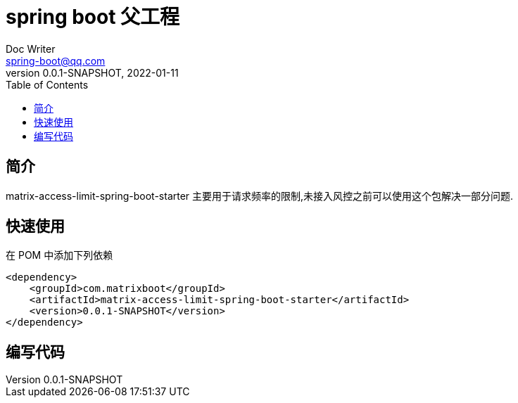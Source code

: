 = spring boot 父工程
Doc Writer <spring-boot@qq.com>
:icons: font
:toc: right
:pdf-themesdir: theme
:pdf-fontsdir: font
:pdf-theme: KaiGenGothicCN
:homepage: https://github.com/miverse/matrix-boot
:sourcedir: matrix-access-limit-spring-boot-starter/src/main/java/com/matrixboot/access/limit
:assetsdir: assets
:imagesdir: {assetsdir}/images
:revnumber: 0.0.1-SNAPSHOT
:revdate: 2022-01-11



== 简介

****

matrix-access-limit-spring-boot-starter 主要用于请求频率的限制,未接入风控之前可以使用这个包解决一部分问题.

****

== 快速使用

在 POM 中添加下列依赖

[source,xml,subs="verbatim,attributes"]
----
<dependency>
    <groupId>com.matrixboot</groupId>
    <artifactId>matrix-access-limit-spring-boot-starter</artifactId>
    <version>{revnumber}</version>
</dependency>
----



== 编写代码






